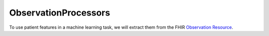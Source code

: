 ObservationProcessors
^^^^^^^^^^^^^^^^^^^^^


To use patient features in a machine learning task, we will extract them from the FHIR `Observation Resource 
<https://www.hl7.org/fhir/observation.html>`_.